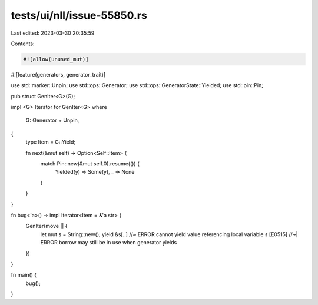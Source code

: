 tests/ui/nll/issue-55850.rs
===========================

Last edited: 2023-03-30 20:35:59

Contents:

.. code-block:: rs

    #![allow(unused_mut)]
#![feature(generators, generator_trait)]

use std::marker::Unpin;
use std::ops::Generator;
use std::ops::GeneratorState::Yielded;
use std::pin::Pin;

pub struct GenIter<G>(G);

impl <G> Iterator for GenIter<G>
where
    G: Generator + Unpin,
{
    type Item = G::Yield;

    fn next(&mut self) -> Option<Self::Item> {
        match Pin::new(&mut self.0).resume(()) {
            Yielded(y) => Some(y),
            _ => None
        }
    }
}

fn bug<'a>() -> impl Iterator<Item = &'a str> {
    GenIter(move || {
        let mut s = String::new();
        yield &s[..] //~ ERROR cannot yield value referencing local variable `s` [E0515]
        //~| ERROR borrow may still be in use when generator yields
    })
}

fn main() {
    bug();
}


